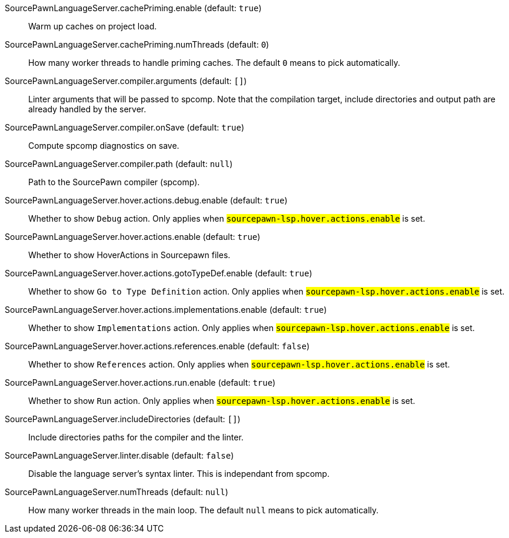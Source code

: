 [[SourcePawnLanguageServer.cachePriming.enable]]SourcePawnLanguageServer.cachePriming.enable (default: `true`)::
+
--
Warm up caches on project load.
--
[[SourcePawnLanguageServer.cachePriming.numThreads]]SourcePawnLanguageServer.cachePriming.numThreads (default: `0`)::
+
--
How many worker threads to handle priming caches. The default `0` means to pick automatically.
--
[[SourcePawnLanguageServer.compiler.arguments]]SourcePawnLanguageServer.compiler.arguments (default: `[]`)::
+
--
Linter arguments that will be passed to spcomp.
Note that the compilation target, include directories and output path are already handled by the server.
--
[[SourcePawnLanguageServer.compiler.onSave]]SourcePawnLanguageServer.compiler.onSave (default: `true`)::
+
--
Compute spcomp diagnostics on save.
--
[[SourcePawnLanguageServer.compiler.path]]SourcePawnLanguageServer.compiler.path (default: `null`)::
+
--
Path to the SourcePawn compiler (spcomp).
--
[[SourcePawnLanguageServer.hover.actions.debug.enable]]SourcePawnLanguageServer.hover.actions.debug.enable (default: `true`)::
+
--
Whether to show `Debug` action. Only applies when
`#sourcepawn-lsp.hover.actions.enable#` is set.
--
[[SourcePawnLanguageServer.hover.actions.enable]]SourcePawnLanguageServer.hover.actions.enable (default: `true`)::
+
--
Whether to show HoverActions in Sourcepawn files.
--
[[SourcePawnLanguageServer.hover.actions.gotoTypeDef.enable]]SourcePawnLanguageServer.hover.actions.gotoTypeDef.enable (default: `true`)::
+
--
Whether to show `Go to Type Definition` action. Only applies when
`#sourcepawn-lsp.hover.actions.enable#` is set.
--
[[SourcePawnLanguageServer.hover.actions.implementations.enable]]SourcePawnLanguageServer.hover.actions.implementations.enable (default: `true`)::
+
--
Whether to show `Implementations` action. Only applies when
`#sourcepawn-lsp.hover.actions.enable#` is set.
--
[[SourcePawnLanguageServer.hover.actions.references.enable]]SourcePawnLanguageServer.hover.actions.references.enable (default: `false`)::
+
--
Whether to show `References` action. Only applies when
`#sourcepawn-lsp.hover.actions.enable#` is set.
--
[[SourcePawnLanguageServer.hover.actions.run.enable]]SourcePawnLanguageServer.hover.actions.run.enable (default: `true`)::
+
--
Whether to show `Run` action. Only applies when
`#sourcepawn-lsp.hover.actions.enable#` is set.
--
[[SourcePawnLanguageServer.includeDirectories]]SourcePawnLanguageServer.includeDirectories (default: `[]`)::
+
--
Include directories paths for the compiler and the linter.
--
[[SourcePawnLanguageServer.linter.disable]]SourcePawnLanguageServer.linter.disable (default: `false`)::
+
--
Disable the language server's syntax linter. This is independant from spcomp.
--
[[SourcePawnLanguageServer.numThreads]]SourcePawnLanguageServer.numThreads (default: `null`)::
+
--
How many worker threads in the main loop. The default `null` means to pick automatically.
--
